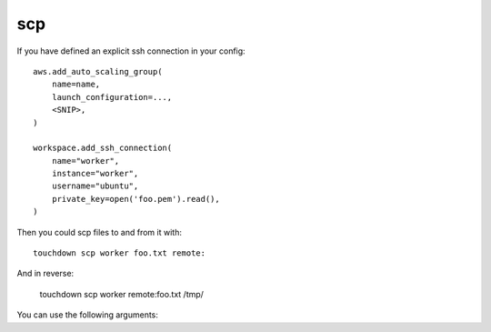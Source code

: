 scp
===

If you have defined an explicit ssh connection in your config::

    aws.add_auto_scaling_group(
        name=name,
        launch_configuration=...,
        <SNIP>,
    )

    workspace.add_ssh_connection(
        name="worker",
        instance="worker",
        username="ubuntu",
        private_key=open('foo.pem').read(),
    )

Then you could scp files to and from it with::

    touchdown scp worker foo.txt remote:

And in reverse:

    touchdown scp worker remote:foo.txt /tmp/


You can use the following arguments:

.. program:: touchdown scp BOX

.. argument:: BOX

    The target you want to scp to/from.

